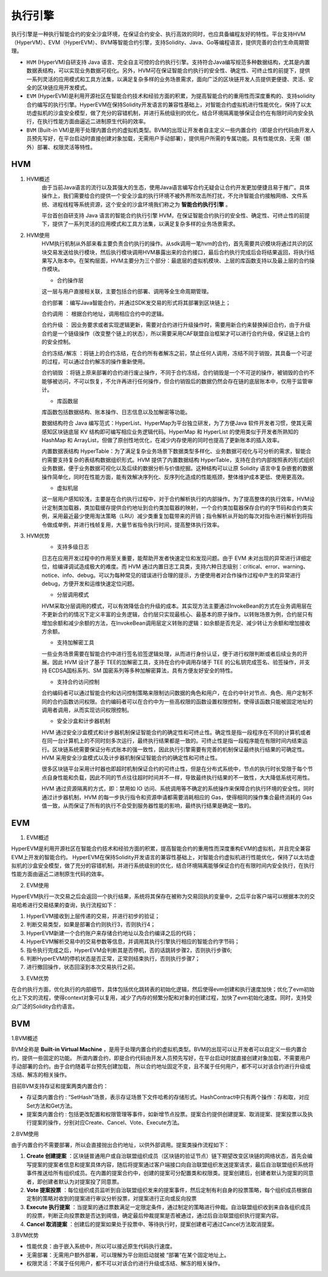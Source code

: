 执行引擎
========

执行引擎是一种执行智能合约的安全沙盒环境，在保证合约安全、执行高效的同时，也应具备编程友好的特性。平台支持HVM（HyperVM）、EVM（HyperEVM）、BVM等智能合约引擎，支持Solidity、Java、Go等编程语言，提供完善的合约生命周期管理。

- ``HVM`` (HyperVM)自研支持 Java 语言、完全自主可控的合约执行引擎。支持符合Java编写规范多种数据结构，尤其是内置数据表结构，可以实现业务数据可视化。另外，HVM可在保证智能合约执行的安全性、确定性、可终止性的前提下，提供一系列灵活的应用模式和工具方法集，以满足复杂多样的业务场景需求，面向广泛的区块链开发人员提供更便捷、灵活、安全的区块链应用开发模式。 
- ``EVM`` (HyperEVM)是利用开源社区在智能合约技术和经验方面的积累，为提高智能合约的重用性而深度重构的、支持solidity合约编写的执行引擎。HyperEVM在保持Solidity开发语言的兼容性基础上，对智能合约虚拟机进行性能优化，保持了以太坊虚拟机的沙盒安全模型，做了充分的容错机制，并进行系统级别的优化，结合环境隔离能够保证合约在有限时间内安全执行，在执行性能方面由逼近二进制原生代码的效率。
- ``BVM`` (Built-in VM)是用于处理内置合约的虚拟机类型。BVM的出现让开发者自主定义一些内置合约（即是合约代码由开发人员预先写好，在平台启动时直接创建对象加载，无需用户手动部署），提供用户所需的专属功能。具有性能优良、无需（额外）部署、权限灵活等特性。

HVM
------
1. HVM概述
    由于当前Java语言的流行以及其强大的生态，使用Java语言编写合约无疑会让合约开发更加便捷且易于推广。具体操作上，我们需要给合约提供一个安全沙盒的执行环境不被外界所攻击所打扰，不允许智能合约接触网络、文件系统、进程线程等系统资源，这个安全的沙盒环境我们称之为 **智能合约执行引擎** 。

    平台首创自研支持 Java 语言的智能合约执行引擎 HVM，在保证智能合约执行的安全性、确定性、可终止性的前提下，提供了一系列灵活的应用模式和工具方法集，以满足复杂多样的业务场景需求。

2. HVM使用
    HVM执行机制从外部来看主要负责合约执行的操作。从sdk调用一笔hvm的合约，首先需要共识模块将通过共识的区块交易发送给执行模块，然后执行模块调用HVM暴露出来的合约接口，最后合约执行完成后会将结果返回，将执行结果写入账本中。在架构层面，HVM主要分为三个部分：最底层的虚拟机模块、上层的库函数支持以及最上层的合约操作模块。
    
    - 合约操作层
    
    |image0|
    
    这一层与用户直接相关联，主要包括合约部署、调用等全生命周期管理。
    
    ``合约部署`` ：编写Java智能合约，并通过SDK发交易的形式将其部署到区块链上；

    ``合约调用`` ： 根据合约地址，调用相应合约中的逻辑。

    ``合约升级`` ： 因业务要求或者实现逻辑更新，需要对合约进行升级操作时，需要用新合约来替换掉旧合约，由于升级合约是一个链级操作（改变整个链上的状态），所以需要采用CAF联盟自治框架才可以进行合约升级，保证链上合约的安全控制。

    ``合约冻结/解冻`` ：将链上的合约冻结，在合约所有者解冻之前，禁止任何人调用，冻结不同于销毁，其具备一个可逆的过程，可以通过合约解冻的操作重新使用。

    ``合约销毁`` ：将链上原来部署的合约进行废止操作，不同于合约冻结，合约销毁是一个不可逆的操作，被销毁的合约不能够被访问，不可以恢复，不允许再进行任何操作，但合约销毁后的数据仍然会存在链的底层账本中，仅用于监管审计。
    
    - 库函数层
    
    库函数包括数据结构、账本操作、日志信息以及加解密等功能。
    
    数据结构符合 Java 编写范式：HyperList、HyperMap为平台独立研发，为了方便Java 软件开发者习惯，使其无需感知区块链底层 KV 结构即可编写相应业务逻辑代码。HyperMap 和 HyperList 的使用类似于开发者所熟知的 HashMap 和 ArrayList，但做了原创性地优化，在减少内存使用的同时也提高了更新账本的插入效率。
    
    |image1|
    
    内置数据表结构 HyperTable：为了满足复杂业务场景下数据类型多样化、业务数据可视化与可分析的需求，智能合约需要支持复杂的表结构数据组织形式。HVM 提供了内置数据结构 HyperTable，支持在合约内部按照表的形式组织业务数据，便于业务数据可视化以及后续的数据分析与价值挖掘。这种结构可以让原 Solidity 语言中复杂嵌套的数据操作简单化，同时在性能方面，能有效解决序列化、反序列化造成的性能瓶颈，整体维护成本更低、使用更高效。
    
    |image2|
    
    - 虚拟机层
    
    这一层用户感知较浅，主要是在合约执行过程中，对于合约解析执行的内部操作。为了提高整体的执行效率，HVM设计定制类加载器，类加载缓存提供合约地址到合约类加载器的映射，一个合约类加载器保存合约的字节码和合约类实例，采用最近最少使用淘汰策略（LRU）减少类重复加载带来的开销；指令解析从开始的每次对指令进行解析到将指令做成单例，并进行栈帧复用，大量节省指令执行时间，提高整体执行效率。
    
3. HVM优势
    - 支持多级日志
    
    日志在应用开发过程中的作用至关重要，能帮助开发者快速定位和发现问题。由于 EVM 未对出现的异常进行详细定位，给编译调试造成极大的难度。而 HVM 通过内置日志工具类，支持六种日志级别：critical、error、warning、notice、info、debug。可以为每种常见的错误进行合理的提示，方便使用者对合作操作过程中产生的异常进行debug，方便开发和运维快速定位问题。
    
    - 分层调用模式
    
    HVM采取分层调用的模式，可以有效降低合约升级的成本。其实现方法主要通过InvokeBean的方式在业务调用层在不更新合约的情况下定义丰富的业务逻辑，合约层只实现最核心、最基本的原子操作。以转账场景为例，合约层只有增加余额和减少余额的方法，在InvokeBean调用层定义转账的逻辑：如余额是否充足、减少转让方余额和增加接收方余额。
    
    - 支持加解密工具
    
    一些业务场景需要在智能合约中进行签名验签逻辑处理，从而进行身份认证，便于进行权限判断或者后续业务的开展。因此 HVM 设计了基于 TEE的加解密工具，支持在合约中调用存储于 TEE 的公私钥完成签名、验签操作，并支持 ECDSA国标系列、SM 国密系列等多种加解密算法，具有方便友好安全的特性。
    
    - 支持合约访问控制
    
    合约编码者可以通过智能合约和访问控制策略来限制访问数据的角色和用户，在合约中针对节点、角色、用户定制不同的合约函数访问权限。合约编码者可以在合约中为一些高权限的函数设置权限控制，使得该函数只能被固定地址的调用者调用，从而实现访问权限控制。
    
    - 安全沙盒和计步器机制
    
    HVM 通过安全沙盒模式和计步器机制保证智能合约的确定性和可终止性。确定性是指一段程序在不同的计算机或者在同一台计算机上的不同时刻多次运行，最终执行结果都是一致的。可终止性是指一段程序能在有限时间内结束运行。区块链系统需要保证分布式账本的强一致性，因此执行引擎需要有完善的机制保证最终执行结果的可确定性。HVM 采用安全沙盒模式以及计步器机制保证智能合约的确定性和可终止性。
    
    很多区块链平台采用计时器也即超时机制保证合约的可终止性，但是在分布式系统中，节点的执行时长受限于每个节点自身性能和负载，因此不同的节点往往超时时间并不一样，导致最终执行结果的不一致性，大大降低系统可用性。
    
    HVM 通过资源隔离的方式，即：禁用如 IO 访问、系统调用等不确定的系统操作来保障合约执行环境的安全性。同时通过计步器机制，HVM 的每一步执行指令和资源申请都需要消耗相应的 Gas，使得相同的操作集合最终消耗的 Gas 值一致，从而保证了所有的执行不会受到服务器性能的影响，最终执行结果是确定一致的。

EVM
------

1. EVM概述

HyperEVM是利用开源社区在智能合约技术和经验方面的积累，提高智能合约的重用性而深度重构EVM的虚拟机，并且完全兼容EVM上开发的智能合约。 HyperEVM在保持Solidity开发语言的兼容性基础上，对智能合约虚拟机进行性能优化，保持了以太坊虚拟机的沙盒安全模型，做了充分的容错机制，并进行系统级别的优化，结合环境隔离能够保证合约在有限时间内安全执行，在执行性能方面由逼近二进制原生代码的效率。

2. EVM使用

HyperEVM执行一次交易之后会返回一个执行结果，系统将其保存在被称为交易回执的变量中，之后平台客户端可以根据本次的交易哈希进行交易结果的查询，执行流程如下：

1)	HyperEVM接收到上层传递的交易，并进行初步的验证；
2)	判断交易类型，如果是部署合约则执行3，否则执行4；
3)	HyperEVM新建一个合约账户来存储合约地址以及合约编译之后的代码；
4)	HyperEVM解析交易中的交易参数等信息，并调用其执行引擎执行相应的智能合约字节码；
5)	指令执行完成之后，HyperEVM会判断其是否停机，否的话跳转步骤2，否则执行步骤6;
6)	判断HyperEVM的停机状态是否正常，正常则结束执行，否则执行步骤7；
7)	进行撤回操作，状态回滚到本次交易执行之前。     

3. EVM优势

在合约执行方面，优化执行的内部细节，具体包括优化跳转表的初始化逻辑，然后使得evm创建和执行速度加快；优化了evm初始化上下文的流程，使得context对象可以复用，减少了内存的频繁分配和对象的创建过程，加快了evm初始化速度。同时，支持受众广泛的Solidity合约语言。

BVM
------

1.BVM概述

BVM全称是 **Built-in Virtual Machine** ，是用于处理内置合约的虚拟机类型。BVM的出现可以让开发者可以自定义一些内置合约，提供一些固定的功能。
所谓内置合约，即是合约代码由开发人员预先写好，在平台启动时就直接创建对象加载，不需要用户手动部署的合约。由于合约随着平台预先创建加载， 所以合约地址固定不变，且不属于任何用户，都不可以对该合约进行升级或冻结、解冻的相关操作。

目前BVM支持存证和提案两类内置合约：

- 存证类内置合约 : “SetHash”场景，表示存证场景下文件哈希的存储形式。HashContract中只有两个操作：存和取，对应Set方法和Get方法。

- 提案类内置合约 : 包括更改配置和权限管理等事件，如新增节点投票。提案合约提供创建提案、取消提案、提案投票以及执行提案的操作，分别对应Create、Cancel、Vote、Execute方法。

2.BVM使用

由于内置合约不需要部署，所以会直接抛出合约地址，以供外部调用。提案类操作流程如下：

|image3|

1)	**Create 创建提案** ：区块链普通用户或自治联盟组织成员（区块链的验证节点）链下期望改变区块链的网络状态，首先会编写提案的提案者信息和提案具体内容，随后将提案通过客户端接口向自治联盟组织发送提案请求，最后自治联盟组织系统将事件推送给所有组织成员。在内置的提案合约中，创建的提案可分配置类和权限类。提案创建后，创建者默认为提案的同意者，即创建者默认为对提案投了同意票。
2)	**Vote 提案投票** ：每位组织成员监听到自治联盟组织发来的提案事件，然后定制有利自身的投票策略，每个组织成员根据自定制的策略对收到的提案进行审议分析投票，对提案进行正向或反向投票
3)	**Execute 执行提案** ：当提案的通过票数满足一定限定条件，通过制定的策略进行仲裁。自治联盟组织收到来自各组织成员的投票，判断正向投票数是否达到阈值，确定最后仲裁提案是否被通过，通过后自治联盟组织执行提案内容。
4)	**Cancel 取消提案** ：创建后的提案如果处于投票中、等待执行时，提案创建者可通过Cancel方法取消提案。

3.BVM优势

- 性能优良：由于嵌入系统中，所以可以接近原生代码执行速度。
- 无需部署：无需用户额外部署，可以理解为平台刚启动就被 “部署”在某个固定地址上。
- 权限灵活：不属于任何用户，都不可以对该合约进行升级或冻结、解冻的相关操作。


.. |image0| image:: ../../images/HVM1.png
.. |image1| image:: ../../images/HVM2.png
.. |image2| image:: ../../images/HVM3.png
.. |image3| image:: ../../images/BVM1.png
 
